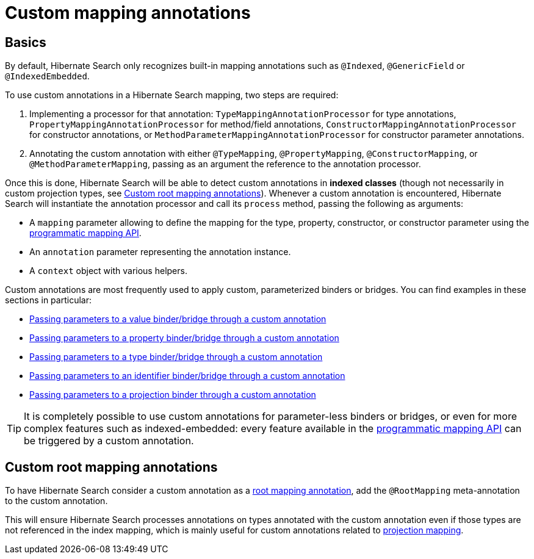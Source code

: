 // SPDX-License-Identifier: Apache-2.0
// Copyright Red Hat Inc. and Hibernate Authors
[[mapping-custom-annotations]]
= [[mapper-orm-custom-annotations]] Custom mapping annotations

[[mapping-custom-annotations-basics]]
== [[mapper-orm-custom-annotations-basics]] Basics

By default, Hibernate Search only recognizes built-in mapping annotations
such as `@Indexed`, `@GenericField` or `@IndexedEmbedded`.

To use custom annotations in a Hibernate Search mapping,
two steps are required:

. Implementing a processor for that annotation:
`TypeMappingAnnotationProcessor` for type annotations,
`PropertyMappingAnnotationProcessor` for method/field annotations,
`ConstructorMappingAnnotationProcessor` for constructor annotations,
or `MethodParameterMappingAnnotationProcessor` for constructor parameter annotations.
. Annotating the custom annotation with either `@TypeMapping`, `@PropertyMapping`, `@ConstructorMapping`,
or `@MethodParameterMapping`,
passing as an argument the reference to the annotation processor.

Once this is done, Hibernate Search will be able to detect custom annotations in **indexed classes**
(though not necessarily in custom projection types, see <<mapping-custom-annotations-root>>).
Whenever a custom annotation is encountered,
Hibernate Search will instantiate the annotation processor
and call its `process` method, passing the following as arguments:

* A `mapping` parameter allowing to define the mapping for the type, property, constructor, or constructor parameter
using the <<mapping-programmatic,programmatic mapping API>>.
* An `annotation` parameter representing the annotation instance.
* A `context` object with various helpers.

Custom annotations are most frequently used to apply custom, parameterized binders or bridges.
You can find examples in these sections in particular:

* <<binding-valuebridge-parameters-custom-annotation,Passing parameters to a value binder/bridge through a custom annotation>>
* <<binding-propertybridge-parameters-custom-annotation,Passing parameters to a property binder/bridge through a custom annotation>>
* <<binding-typebridge-parameters-custom-annotation,Passing parameters to a type binder/bridge through a custom annotation>>
* <<binding-identifierbridge-parameters-custom-annotation,Passing parameters to an identifier binder/bridge through a custom annotation>>
* <<binding-projection-parameters-custom-annotation,Passing parameters to a projection binder through a custom annotation>>

[TIP]
====
It is completely possible to use custom annotations for parameter-less binders or bridges,
or even for more complex features such as indexed-embedded:
every feature available in the <<mapping-programmatic,programmatic mapping API>>
can be triggered by a custom annotation.
====

[[mapping-custom-annotations-root]]
== [[mapper-orm-custom-annotations-root]] Custom root mapping annotations

To have Hibernate Search consider a custom annotation as a <<mapping-classpath-scanning-basics,root mapping annotation>>,
add the `@RootMapping` meta-annotation to the custom annotation.

This will ensure Hibernate Search processes annotations on types annotated with the custom annotation
even if those types are not referenced in the index mapping,
which is mainly useful for custom annotations related to <<mapping-projection,projection mapping>>.
